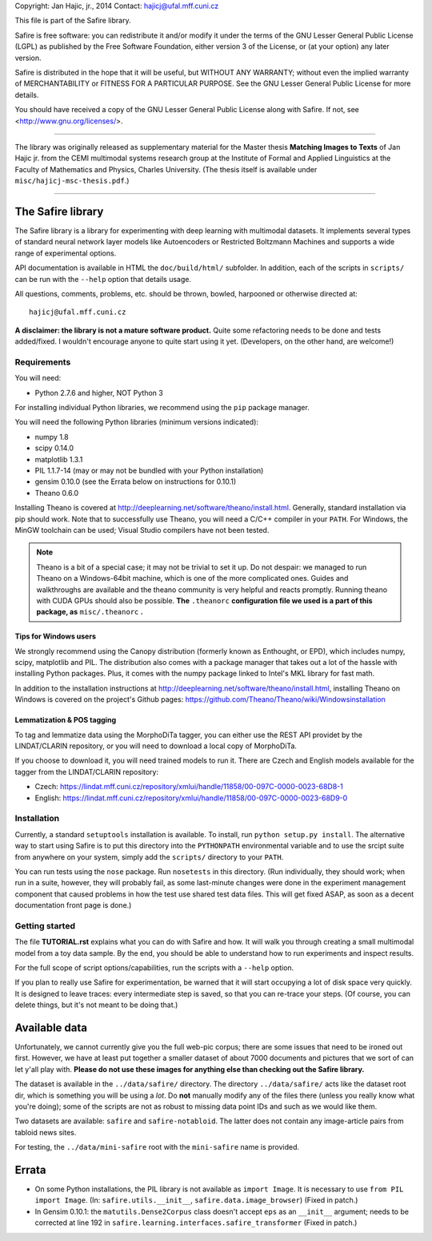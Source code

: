 Copyright: Jan Hajic, jr., 2014
Contact: hajicj@ufal.mff.cuni.cz

This file is part of the Safire library.

Safire is free software: you can redistribute it and/or modify
it under the terms of the GNU Lesser General Public License (LGPL)
as published by the Free Software Foundation, either version 3 of the
License, or (at your option) any later version.

Safire is distributed in the hope that it will be useful,
but WITHOUT ANY WARRANTY; without even the implied warranty of
MERCHANTABILITY or FITNESS FOR A PARTICULAR PURPOSE.  See the
GNU Lesser General Public License for more details.

You should have received a copy of the GNU Lesser General Public License
along with Safire.  If not, see <http://www.gnu.org/licenses/>.

-------------------------------------------------------------------------------

The library was originally released as supplementary material for the Master thesis
**Matching Images to Texts** of Jan Hajic jr. from the CEMI multimodal
systems research group at the Institute of Formal and Applied Linguistics
at the Faculty of Mathematics and Physics, Charles University. (The thesis
itself is available under ``misc/hajicj-msc-thesis.pdf``.)

-------------------------------------------------------------------------------


The Safire library
==================

The Safire library is a library for experimenting with deep learning with multimodal datasets. It implements several types of standard neural network layer models like Autoencoders or Restricted Boltzmann Machines and supports a wide range of experimental options.

API documentation is available in HTML the ``doc/build/html/`` subfolder. In addition, each of the scripts in ``scripts/`` can be run with the ``--help`` option that details usage.

All questions, comments, problems, etc. should be thrown, bowled, harpooned or otherwise directed at::

  hajicj@ufal.mff.cuni.cz
  
**A disclaimer: the library is not a mature software product.** Quite some refactoring needs to be done and tests added/fixed. I wouldn't encourage anyone to quite start using it yet. (Developers, on the other hand, are welcome!)

Requirements
------------

  
You will need:

* Python 2.7.6 and higher, NOT Python 3

For installing individual Python libraries, we recommend using the ``pip``
package manager.

You will need the following Python libraries (minimum versions indicated):

* numpy 1.8

* scipy 0.14.0

* matplotlib 1.3.1

* PIL 1.1.7-14 (may or may not be bundled with your Python installation)

* gensim 0.10.0 (see the Errata below on instructions for 0.10.1)

* Theano 0.6.0

Installing Theano is covered at http://deeplearning.net/software/theano/install.html. Generally, standard installation via pip should work. Note that to successfully use Theano, you will need a C/C++ compiler in your ``PATH``. For Windows, the MinGW toolchain can be used; Visual Studio compilers have not been tested.

.. note:: 

  Theano is a bit of a special case; it may not be trivial to set it up. Do not
  despair: we managed to run Theano on a Windows-64bit machine, which is one of
  the more complicated ones. Guides and walkthroughs are available and the theano
  community is very helpful and reacts promptly. Running theano with CUDA GPUs
  should also be possible. **The** ``.theanorc`` **configuration file we used is
  a part of this package, as** ``misc/.theanorc`` **.**

Tips for Windows users
^^^^^^^^^^^^^^^^^^^^^^

We strongly recommend using the Canopy distribution (formerly known as Enthought,
or EPD), which includes numpy, scipy, matplotlib and PIL. The distribution also
comes with a package manager that takes out a lot of the hassle with installing
Python packages. Plus, it comes with the numpy package linked to Intel's MKL
library for fast math.

In addition to the installation instructions at
http://deeplearning.net/software/theano/install.html,
installing Theano on Windows is covered on the project's Github pages:
https://github.com/Theano/Theano/wiki/Windowsinstallation

Lemmatization & POS tagging
^^^^^^^^^^^^^^^^^^^^^^^^^^^

To tag and lemmatize data using the MorphoDiTa tagger, you can either use
the REST API providet by the LINDAT/CLARIN repository, or you will need to
download a local copy of MorphoDiTa.

If you choose to download it, you will need trained models to run it. There
are Czech and English models available for the tagger from the LINDAT/CLARIN
repository:

* Czech: https://lindat.mff.cuni.cz/repository/xmlui/handle/11858/00-097C-0000-0023-68D8-1
 
* English: https://lindat.mff.cuni.cz/repository/xmlui/handle/11858/00-097C-0000-0023-68D9-0  
   

Installation
------------

Currently, a standard ``setuptools`` installation is available. To install,
run ``python setup.py install``. The alternative way to start using Safire
is to put this directory into the ``PYTHONPATH`` environmental variable and
to use the srcipt suite from anywhere on your system, simply add the ``scripts/``
directory to your ``PATH``.

You can run tests using the ``nose`` package. Run ``nosetests`` in this directory.
(Run individually, they should work; when run in a suite, however, they will
probably fail, as some last-minute changes were done in the experiment management
component that caused problems in how the test use shared test data files. This
will get fixed ASAP, as soon as a decent documentation front page is done.)

Getting started
---------------

The file **TUTORIAL.rst** explains what you can do with Safire and how. It will
walk you through creating a small multimodal model from a toy data sample. By the
end, you should be able to understand how to run experiments and inspect results.

For the full scope of script options/capabilities, run the scripts with a ``--help`` option.
  
If you plan to really use Safire for experimentation, be warned that it will start
occupying a lot of disk space very quickly. It is designed to leave traces: every
intermediate step is saved, so that you can re-trace your steps. (Of course, you
can delete things, but it's not meant to be doing that.)


Available data
==============

Unfortunately, we cannot currently give you the full web-pic corpus; there are
some issues that need to be ironed out first. However, we have at least put
together a smaller dataset of about 7000 documents and pictures that we sort of
can let y'all play with.
**Please do not use these images for anything else than checking out the Safire library.**

The dataset is available in the ``../data/safire/`` directory. The directory
``../data/safire/`` acts like the dataset root dir, which is something you will
be using a *lot*. Do **not** manually modify any of the files there (unless you
really know what you're doing); some of the scripts are not as robust to missing
data point IDs and such as we would like them.

Two datasets are available: ``safire`` and ``safire-notabloid``. The latter does
not contain any image-article pairs from tabloid news sites.

For testing, the ``../data/mini-safire`` root with the ``mini-safire`` name is
provided.


Errata
======

* On some Python installations, the PIL library is not available as ``import 
  Image``. It is necessary to use ``from PIL import Image``.  (In: 
  ``safire.utils.__init__``, ``safire.data.image_browser``)
  (Fixed in patch.)
* In Gensim 0.10.1: the  ``matutils.Dense2Corpus`` class doesn't accept ``eps``
  as an ``__init__`` argument; needs to be corrected at line 192 in
  ``safire.learning.interfaces.safire_transformer``
  (Fixed in patch.)

